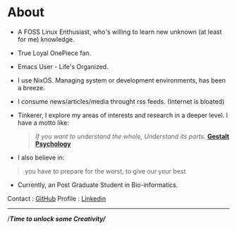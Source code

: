 #+hugo_base_dir: ../
#+hugo_section: about

* About
   :PROPERTIES:
   :EXPORT_FILE_NAME: _index
   :EXPORT_HUGO_LAYOUT: single
   :END:


   + A FOSS Linux Enthusiast, who's willing to learn new unknown (at least for me) knowledge.

   + True Loyal OnePiece fan.

   + Emacs User - Life's Organized.

   + I use NixOS. Managing system or development environments, has been a breeze.

   + I consume news/articles/media throught rss feeds. (Internet is bloated)

   + Tinkerer, I explore my areas of interests and research in a deeper level.
      I have a motto like:

     #+begin_quote
/If you want to understand the whole, Understand its parts/. *[[https://www.verywellmind.com/what-is-gestalt-psychology-2795808][Gestalt Psychology]]*
#+end_quote

   + I also believe in: 

   #+begin_quote
   you have to prepare for the worst, to give our your best
#+end_quote

   + Currently, an Post Graduate Student in Bio-informatics.


   Contact  : [[https://github.com/idlip][GitHub]]
   Profile  : [[https://linkedin.com/in/dilip-g-29707727a][Linkedin]]

   ------

#+begin_center
//*Time to unlock some Creativity/*/
#+end_center
